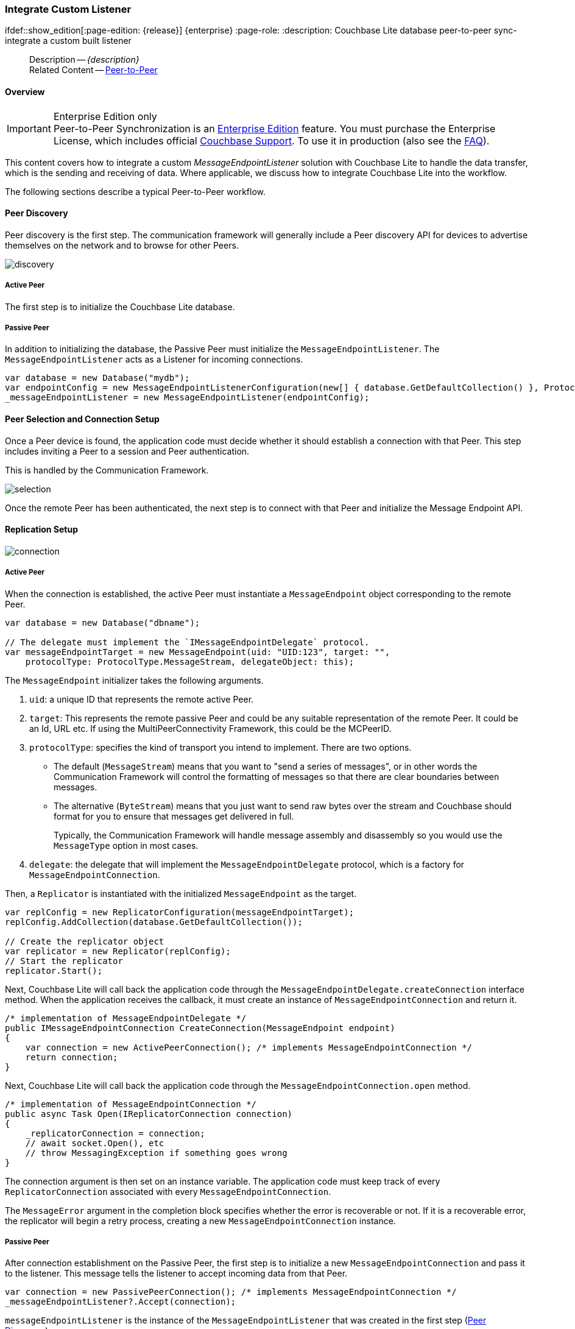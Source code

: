 :docname: p2psync-custom
:page-module: csharp
:page-relative-src-path: p2psync-custom.adoc
:page-origin-url: https://github.com/couchbase/docs-couchbase-lite.git
:page-origin-start-path:
:page-origin-refname: antora-assembler-simplification
:page-origin-reftype: branch
:page-origin-refhash: (worktree)
[#csharp:p2psync-custom:::]
=== Integrate Custom Listener
:page-aliases: learn/csharp-p2psync-custom.adoc
ifdef::show_edition[:page-edition: {release}] {enterprise}
:page-role:
:description: Couchbase Lite database peer-to-peer sync- integrate a custom built listener





































































// include::ROOT:partial$_show_page_header_block.adoc[]
// :param-name: csharp
// :param-title: C#/.Net
// :param-module: csharp

[abstract]
--
Description -- _{description}_ +
Related Content -- xref:csharp:p2psync-websocket.adoc[Peer-to-Peer]
--

[discrete#csharp:p2psync-custom:::overview]
==== Overview

.Enterprise Edition only
IMPORTANT: Peer-to-Peer Synchronization is an https://www.couchbase.com/products/editions[Enterprise Edition] feature.
You must purchase the Enterprise License, which includes official https://www.couchbase.com/support-policy[Couchbase Support].
To use it in production (also see the https://www.couchbase.com/licensing-and-support-faq[FAQ]).

This content covers how to integrate a custom __MessageEndpointListener__ solution with Couchbase Lite to handle the data transfer, which is the sending and receiving of data.
Where applicable, we discuss how to integrate Couchbase Lite into the workflow.

The following sections describe a typical Peer-to-Peer workflow.

[discrete#csharp:p2psync-custom:::peer-discovery]
==== Peer Discovery

Peer discovery is the first step.
The communication framework will generally include a Peer discovery API for devices to advertise themselves on the network and to browse for other Peers.

image::couchbase-lite/current/_images/discovery.png[]

[discrete#csharp:p2psync-custom:::active-peer]
===== Active Peer

The first step is to initialize the Couchbase Lite database.

[discrete#csharp:p2psync-custom:::passive-peer]
===== Passive Peer

In addition to initializing the database, the Passive Peer must initialize the `MessageEndpointListener`.
The `MessageEndpointListener` acts as a Listener for incoming connections.

[source]
----
var database = new Database("mydb");
var endpointConfig = new MessageEndpointListenerConfiguration(new[] { database.GetDefaultCollection() }, ProtocolType.MessageStream);
_messageEndpointListener = new MessageEndpointListener(endpointConfig);
----


[discrete#csharp:p2psync-custom:::peer-selection-and-connection-setup]
==== Peer Selection and Connection Setup


Once a Peer device is found, the application code must decide whether it should establish a connection with that Peer.
This step includes inviting a Peer to a session and Peer authentication.

This is handled by the Communication Framework.

image::couchbase-lite/current/_images/selection.png[]

Once the remote Peer has been authenticated, the next step is to connect with that Peer and initialize the Message Endpoint API.


[discrete#csharp:p2psync-custom:::replication-setup]
==== Replication Setup


image::couchbase-lite/current/_images/connection.png[]

[discrete#csharp:p2psync-custom:::active-peer-2]
===== Active Peer

When the connection is established, the active Peer must instantiate a `MessageEndpoint` object corresponding to the remote Peer.

[source]
----
var database = new Database("dbname");

// The delegate must implement the `IMessageEndpointDelegate` protocol.
var messageEndpointTarget = new MessageEndpoint(uid: "UID:123", target: "",
    protocolType: ProtocolType.MessageStream, delegateObject: this);
----

The `MessageEndpoint` initializer takes the following arguments.

. `uid`: a unique ID that represents the remote active Peer.
. `target`: This represents the remote passive Peer and could be any suitable representation of the remote Peer.
It could be an Id, URL etc.
If using the MultiPeerConnectivity Framework, this could be the MCPeerID.
. `protocolType`: specifies the kind of transport you intend to implement.
There are two options.
 ** The default (`MessageStream`) means that you want to "send a series of messages", or in other words the Communication Framework will control the formatting of messages so that there are clear boundaries between messages.
 ** The alternative (`ByteStream`) means that you just want to send raw bytes over the stream and Couchbase should format for you to ensure that messages get delivered in full.
+
Typically, the Communication Framework will handle message assembly and disassembly so you would use the `MessageType` option in most cases.

. `delegate`: the delegate that will implement the `MessageEndpointDelegate` protocol, which is a factory for `MessageEndpointConnection`.

Then, a `Replicator` is instantiated with the initialized `MessageEndpoint` as the target.

[source]
----
var replConfig = new ReplicatorConfiguration(messageEndpointTarget);
replConfig.AddCollection(database.GetDefaultCollection());

// Create the replicator object
var replicator = new Replicator(replConfig);
// Start the replicator
replicator.Start();
----

Next, Couchbase Lite will call back the application code through the `MessageEndpointDelegate.createConnection` interface method.
When the application receives the callback, it must create an instance of `MessageEndpointConnection` and return it.

[source]
----
/* implementation of MessageEndpointDelegate */
public IMessageEndpointConnection CreateConnection(MessageEndpoint endpoint)
{
    var connection = new ActivePeerConnection(); /* implements MessageEndpointConnection */
    return connection;
}
----

Next, Couchbase Lite will call back the application code through the `MessageEndpointConnection.open` method.

[source]
----
/* implementation of MessageEndpointConnection */
public async Task Open(IReplicatorConnection connection)
{
    _replicatorConnection = connection;
    // await socket.Open(), etc
    // throw MessagingException if something goes wrong
}
----

The connection argument is then set on an instance variable.
The application code must keep track of every `ReplicatorConnection` associated with every `MessageEndpointConnection`.

The `MessageError` argument in the completion block specifies whether the error is recoverable or not.
If it is a recoverable error, the replicator will begin a retry process, creating a new `MessageEndpointConnection` instance.

[discrete#csharp:p2psync-custom:::passive-peer-2]
===== Passive Peer

After connection establishment on the Passive Peer, the first step is to initialize a new `MessageEndpointConnection` and pass it to the listener.
This message tells the listener to accept incoming data from that Peer.

[source]
----
var connection = new PassivePeerConnection(); /* implements MessageEndpointConnection */
_messageEndpointListener?.Accept(connection);
----

`messageEndpointListener` is the instance of the `MessageEndpointListener` that was created in the first step (<<csharp:p2psync-custom:::peer-discovery,Peer Discovery>>)

Couchbase Lite will call the application code back through the `MessageEndpointConnection.open` method.

[source]
----
/* implementation of MessageEndpointConnection */
public Task Open(IReplicatorConnection connection)
{
    _replicatorConnection = connection;
    // socket should already be open on the passive side
    return Task.FromResult(true);
}
----

The `connection` argument is then set on an instance variable.
The application code must keep track of every `ReplicatorConnection` associated with every `MessageEndpointConnection`.

At this point, the connection is established, and both Peers are ready to exchange data.



[discrete#csharp:p2psync-custom:::pushpull-replication]
==== Push/Pull Replication

Typically, an application needs to send data and receive data.
The directionality of the replication could be any of the following.

* *Push only:* The data is pushed from the local database to the remote database.

* *Pull only:* The data is pulled from the remote database to the local database.

* *Push and Pull:* The data is exchanged both ways.

Usually, the remote is a Sync Gateway database identified through a URL.
In Peer-to-Peer syncing, the remote is another Couchbase Lite database.

image::couchbase-lite/current/_images/replication.png[]

The replication lifecycle is handled through the `MessageEndpointConnection`.

[discrete#csharp:p2psync-custom:::active-peer-3]
===== Active Peer

When Couchbase Lite calls back the application code through the `MessageEndpointConnection.send` method, you should send that data to the other Peer using the communication framework.

[source]
----
/* implementation of MessageEndpointConnection */
public async Task Send(Message message)
{
    var data = message.ToByteArray();
    // await Socket.Send(), etc
    // throw MessagingException if something goes wrong
}
----

Once the data is sent, call the completion block to acknowledge the completion.
You can use the `MessageError` in the completion block to specify whether the error is recoverable.
If it is a recoverable error, the replicator will begin a retry process, creating a new `MessageEndpointConnection`.


When data is received from the passive Peer via the Communication Framework, you call the `ReplicatorConnection.receive` method.

[source]
----
var message = Message.FromBytes(data);
_replicatorConnection?.Receive(message);
----

The replication connection's `receive` method is called. Which then processes the data to persist to the local database.

[discrete#csharp:p2psync-custom:::passive-peer-3]
===== Passive Peer

As in the case of the active Peer, the passive Peer must implement the `MessageEndpointConnection.send` method to send data to the other Peer.

[source]
----
/* implementation of MessageEndpointConnection */
public async Task Send(Message message)
{
    var data = message.ToByteArray();
    // await Socket.Send(), etc
    // throw MessagingException if something goes wrong
}
----

Once the data is sent, call the completion block to acknowledge the completion.
You can use the `MessageError` in the completion block to specify whether the error is recoverable.
If it is a recoverable error, the replicator will begin a retry process, creating a new `MessageEndpointConnection`.

When data is received from the active Peer via the Communication Framework, you call the `ReplicatorConnection.receive` method.

[source]
----
var message = Message.FromBytes(data);
_replicatorConnection?.Receive(message);
----


[discrete#csharp:p2psync-custom:::connection-teardown]
==== Connection Teardown

When a Peer disconnects from a Peer-to-Peer network, all connected Peers are notified.
The disconnect notification is a good opportunity to close and remove a replication connection.
The steps to Teardown the connection are slightly different depending on whether the active or passive Peer disconnects first.
We will cover each case below.

[discrete#csharp:p2psync-custom:::initiated-by-active-peer]
===== Initiated by Active Peer

image::couchbase-lite/current/_images/dis-active.png[]

[discrete#csharp:p2psync-custom:::active-peer-4]
===== Active Peer

When an active Peer disconnects, it must call the `ReplicatorConnection.close` method.

[source]
----
_replicatorConnection?.Close(null);
----

Then, Couchbase Lite will call back your code through the `MessageEndpointConnection.close` to allow the application to disconnect with the Communication Framework.

[source]
----
/* implementation of MessageEndpointConnection */
public async Task Close(Exception error)
{
    // await socket.Close, etc (or do nothing if already closed)
    // throw MessagingException if something goes wrong (though
    // since it is "close" nothing special will happen)
}
----

[discrete#csharp:p2psync-custom:::passive-peer-4]
===== Passive Peer

When the passive Peer receives the corresponding disconnect notification from the Communication Framework, it must call the `ReplicatorConnection.close` method.

[source]
----
_replicatorConnection?.Close(null);
----

Then, Couchbase Lite will call back your code through the `MessageEndpointConnection.close` to allow the application to disconnect with the Communication Framework.

[source]
----
/* implementation of MessageEndpointConnection */
public async Task Close(Exception error)
{
    // await socket.Close, etc (or do nothing if already closed)
    // throw MessagingException if something goes wrong (though
    // since it is "close" nothing special will happen)
}
----

[discrete#csharp:p2psync-custom:::initiated-by-passive-peer]
===== Initiated by Passive Peer

image::couchbase-lite/current/_images/dis-passive.png[]

[discrete#csharp:p2psync-custom:::passive-peer-5]
===== Passive Peer

When the passive disconnects, it must class the `MessageEndpointListener.closeAll` method.

[source]
----
_messageEndpointListener?.CloseAll();
----

Then, Couchbase Lite will call back your code through the `MessageEndpointConnection.close` to allow the application to disconnect with the Communication Framework.

[source]
----
/* implementation of MessageEndpointConnection */
public async Task Close(Exception error)
{
    // await socket.Close, etc (or do nothing if already closed)
    // throw MessagingException if something goes wrong (though
    // since it is "close" nothing special will happen)
}
----

[discrete#csharp:p2psync-custom:::active-peer-5]
===== Active Peer

When the active Peer receives the corresponding disconnect notification from the Communication Framework, it must call the `ReplicatorConnection.close` method.

[source]
----
_replicatorConnection?.Close(null);
----

Then, Couchbase Lite will call back your code through the `MessageEndpointConnection.close` to allow the application to disconnect with the Communication Framework.

[source]
----
/* implementation of MessageEndpointConnection */
public async Task Close(Exception error)
{
    // await socket.Close, etc (or do nothing if already closed)
    // throw MessagingException if something goes wrong (though
    // since it is "close" nothing special will happen)
}
----





[discrete#csharp:p2psync-custom:::related-content]
==== Related Content
++++
<div class="card-row three-column-row">
++++

[.column]
===== {empty}
.How to
* xref:csharp:p2psync-websocket-using-passive.adoc[Passive Peer]
* xref:csharp:p2psync-websocket-using-active.adoc[Active Peer]


.

[discrete.colum#csharp:p2psync-custom:::-2n]
===== {empty}
.Concepts
* xref:csharp:landing-p2psync.adoc[Peer-to-Peer Sync]

* https://docs.couchbase.com/mobile/{major}.{minor}.{maintenance-net}{empty}/couchbase-lite-net[API References]

.


[discrete.colum#csharp:p2psync-custom:::-3n]
===== {empty}
.Community Resources ...
https://forums.couchbase.com/c/mobile/14[Mobile Forum] |
https://blog.couchbase.com/[Blog] |
https://docs.couchbase.com/tutorials/[Tutorials]

.
xref:tutorials:cbl-p2p-sync-websockets:swift/cbl-p2p-sync-websockets.adoc[Getting Started with Peer-to-Peer Synchronization]



++++
</div>
++++


